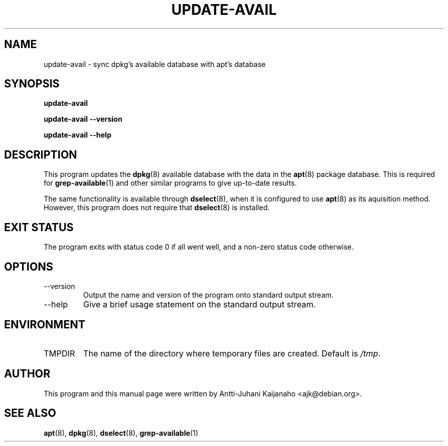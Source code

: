 .TH UPDATE-AVAIL 8 2004-07-11 "Debian Project" "Debian administrator's manual"
\" Copyright (C) 2004  Antti-Juhani Kaijanaho <gaia@iki.fi>
\"      This program is free software; you can redistribute it and/or modify
\"      it under the terms of the GNU General Public License as published by
\"      the Free Software Foundation; either version 2 of the License, or
\"      (at your option) any later version.
\" 
\"      This program is distributed in the hope that it will be useful,
\"      but WITHOUT ANY WARRANTY; without even the implied warranty of
\"      MERCHANTABILITY or FITNESS FOR A PARTICULAR PURPOSE.  See the
\"      GNU General Public License for more details. 
\"  
\"      You should have received a copy of the GNU General Public License
\"      along with this program; see the file COPYING.  If not, write to
\"      the Free Software Foundation, Inc., 59 Temple Place - Suite 330,
\"      Boston, MA 02111-1307, USA.
.SH NAME
update-avail \- sync dpkg's available database with apt's database
.SH SYNOPSIS
.B update-avail
.sp
.B update-avail --version
.sp
.B update-avail --help
.SH DESCRIPTION
This program updates the
.BR dpkg (8)
available database with the data in the
.BR apt (8)
package database.  This is required for
.BR grep-available (1)
and other similar programs to give up-to-date results.
.PP
The same functionality is available through
.BR dselect (8),
when it is configured to use
.BR apt (8)
as its aquisition method.  However, this program does not require that
.BR dselect (8)
is installed.
.SH EXIT STATUS
The program exits with status code 0 if all went well, and a non-zero
status code otherwise.
.SH OPTIONS
.IP --version
Output the name and version of the program onto standard output stream.
.IP --help
Give a brief usage statement on the standard output stream.
.SH ENVIRONMENT
.IP TMPDIR
The name of the directory where temporary files are created.  Default is
.IR /tmp .
.SH AUTHOR
This program and this manual page were written by Antti-Juhani
Kaijanaho <ajk@debian.org>.
.SH SEE ALSO
.BR apt (8),
.BR dpkg (8),
.BR dselect (8),
.BR grep-available (1)
